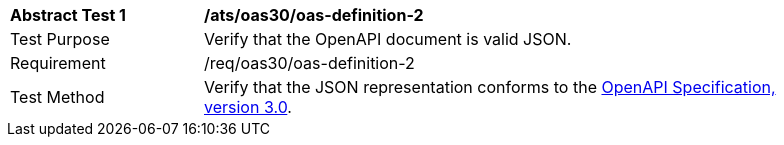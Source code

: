 [[ats_oas30_oas-definition-2]]
[width="90%",cols="2,6a"]
|===
^|*Abstract Test {counter:ats-id}* |*/ats/oas30/oas-definition-2* 
^|Test Purpose |Verify that the OpenAPI document is valid JSON. 
^|Requirement |/req/oas30/oas-definition-2
^|Test Method |Verify that the JSON representation conforms to the <<OpenAPI,OpenAPI Specification, version 3.0>>.
|===
